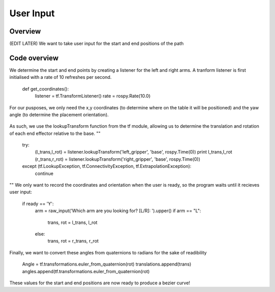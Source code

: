 
User Input
========================

Overview
------------------------
(EDIT LATER) We want to take user input for the start and end positions of the path

Code overview
------------------------
We determine the start and end points by creating a listener for the left and right arms. A tranform listener is first initialised with a rate of 10 refreshes per second.

    def get_coordinates():
        listener = tf.TransformListener()
        rate = rospy.Rate(10.0)
        
For our pusposes, we only need the x,y coordinates (to determine where on the table it will be positioned) and the yaw angle (to determine the placement orientation).

.. figure::  imgs/listener.png
   :align:   center
   
As such, we use the lookupTransform function from the tf module, allowing us to determine the translation and rotation of each end effector relative to the base.
""
    try:
        (l_trans,l_rot) = listener.lookupTransform('left_gripper', 'base', rospy.Time(0))
        print l_trans,l_rot
        (r_trans,r_rot) = listener.lookupTransform('right_gripper', 'base', rospy.Time(0))
    except (tf.LookupException, tf.ConnectivityException, tf.ExtrapolationException):
        continue
""
We only want to record the coordinates and orientation when the user is ready, so the program waits until it recieves user input:

    if ready == 'Y':
        arm = raw_input('Which arm are you looking for? [L/R]: ').upper()
        if arm == "L":
            trans, rot = l_trans, l_rot
        else:
            trans, rot = r_trans, r_rot
            
Finally, we want to convert these angles from quaternions to radians for the sake of readibility

    Angle = tf.transformations.euler_from_quaternion(rot)
    translations.append(trans)
    angles.append(tf.transformations.euler_from_quaternion(rot)
    
These values for the start and end positions are now ready to produce a bezier curve!
